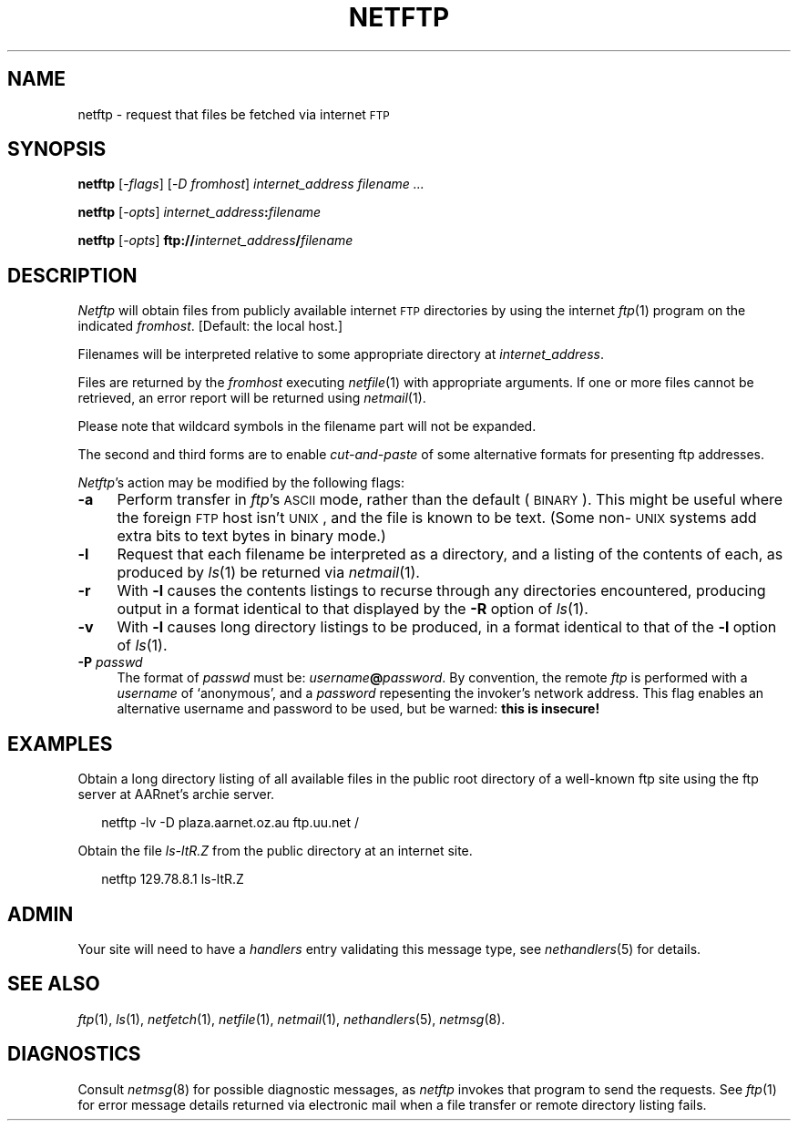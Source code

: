 .ds S1 NETFTP
.ds S2 \fINetftp\fP
.ds S3 \fInetftp\fP
.ds S4 MHSnet
.ds S5 network
.ds S6 netftp
.TH \*(S1 1 "\*(S4 1.6" \^
.nh
.SH NAME
netftp \- request that files be fetched via internet \s-1FTP\s0
.SH SYNOPSIS
.BI \*(S6
.RI [\- flags ]
.RI [\- D
.IR fromhost \|]
.I "internet_address"
.I "filename ..."
.sp
.BI \*(S6
.RI [\- opts ]
.IB internet_address : filename
.sp
.BI \*(S6
.RI [\- opts ]
.BI ftp:// internet_address / filename
.SH DESCRIPTION
\*(S2
will obtain files from publicly available internet \s-1FTP\s0 directories
by using the internet
.IR ftp (1)
program on the indicated
.IR fromhost .
[Default: the local host.]
.PP
Filenames will be interpreted
relative to some appropriate directory at
.IR internet_address .
.PP
Files are returned by the
.I fromhost
executing
.IR netfile (1)
with appropriate arguments. If one or more files cannot be retrieved,
an error report will be returned using
.IR netmail (1).
.PP
Please note that wildcard symbols in the filename part will not be expanded.
.PP
The second and third forms are to enable
.I cut-and-paste
of some alternative formats for presenting ftp addresses.
.PP
\*(S2's
action may be modified by the following flags:
.if n .ds tw 4
.if t .ds tw \w'\fB\-P\fP\ \fIpasswd\fPX'u
.TP "\*(tw"
.BI \-a
Perform transfer in \fIftp\fP's \s-1ASCII\s0 mode,
rather than the default (\s-1BINARY\s0).
This might be useful where the foreign \s-1FTP\s0 host isn't \s-1UNIX\s0,
and the file is known to be text.
(Some non-\s-1UNIX\s0 systems add extra bits to text bytes in binary mode.)
.TP
.BI \-l
Request that each filename be interpreted as a directory, and a
listing of the contents of each, as produced by
.IR ls (1)
be returned via
.IR netmail (1).
.TP
.BI \-r
With
.BI \-l
causes the contents listings to recurse through any directories
encountered, producing output in a format identical to that
displayed by the
.BI \-R
option of
.IR ls (1).
.TP
.BI \-v
With
.BI -l
causes long directory listings to be produced, in a format
identical to that of the
.BI \-l
option of
.IR ls (1).
.ds S7 \f(CW@\fP
.TP
.BI \-P " passwd"
The format of
.I passwd
must be: \fIusername\fP\fB@\fP\fIpassword\fP.
By convention, the remote
.I ftp
is performed with a
.I username
of `anonymous',
and a
.I password
repesenting the invoker's network address.
This flag enables an alternative username and password to be used,
but be warned: \fBthis is insecure!\fP
.SH EXAMPLES
Obtain a long directory listing of all available files
in the public root directory of a well-known ftp site
using the ftp server at AARnet's archie server.
.PP
.RS 2
.ft CW
\*(S6 -lv -D plaza.aarnet.oz.au ftp.uu.net /
.ft
.RE
.PP
Obtain the file
.I ls-ltR.Z
from the public directory at an internet site.
.PP
.RS 2
.ft CW
\*(S6 129.78.8.1 ls-ltR.Z
.ft
.RE
.SH ADMIN
Your site will need to have a
.I handlers
entry validating this message type, see
.IR nethandlers (5)
for details.
.SH "SEE ALSO"
.IR ftp (1),
.IR ls (1),
.IR netfetch (1),
.IR netfile (1),
.IR netmail (1),
.IR nethandlers (5),
.IR netmsg (8).
.br
.ne 11
.SH DIAGNOSTICS
Consult
.IR netmsg (8)
for possible diagnostic messages,
as \*(S3 invokes that program to send the requests.
See
.IR ftp (1)
for error message details returned via electronic mail
when a file transfer or remote directory listing fails.
